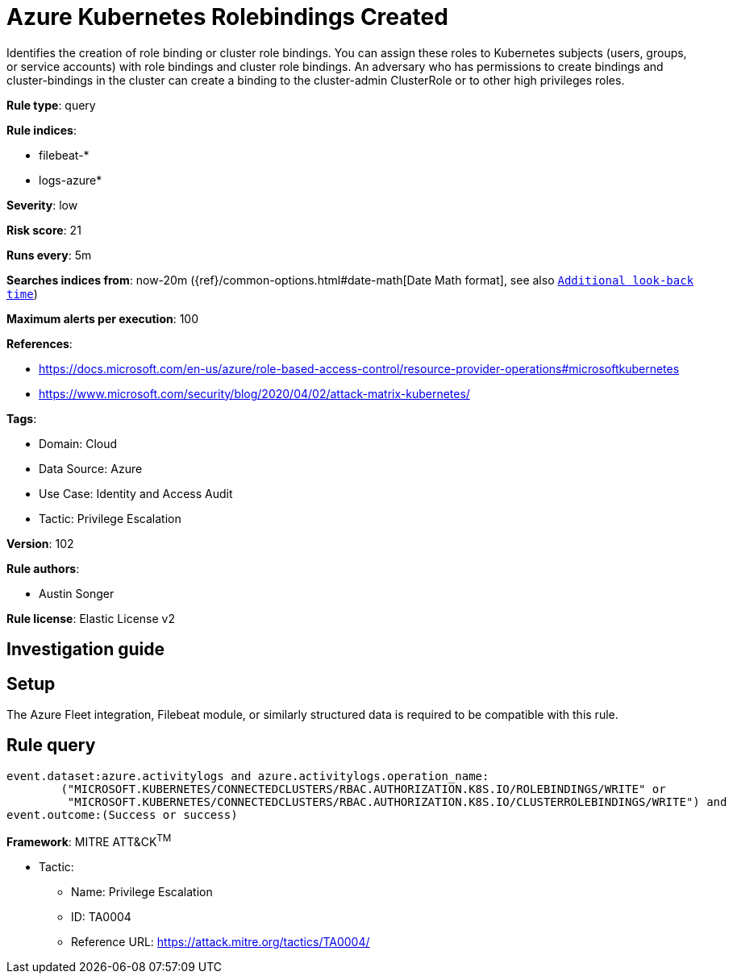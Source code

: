 [[azure-kubernetes-rolebindings-created]]
= Azure Kubernetes Rolebindings Created

Identifies the creation of role binding or cluster role bindings. You can assign these roles to Kubernetes subjects (users, groups, or service accounts) with role bindings and cluster role bindings. An adversary who has permissions to create bindings and cluster-bindings in the cluster can create a binding to the cluster-admin ClusterRole or to other high privileges roles.

*Rule type*: query

*Rule indices*: 

* filebeat-*
* logs-azure*

*Severity*: low

*Risk score*: 21

*Runs every*: 5m

*Searches indices from*: now-20m ({ref}/common-options.html#date-math[Date Math format], see also <<rule-schedule, `Additional look-back time`>>)

*Maximum alerts per execution*: 100

*References*: 

* https://docs.microsoft.com/en-us/azure/role-based-access-control/resource-provider-operations#microsoftkubernetes
* https://www.microsoft.com/security/blog/2020/04/02/attack-matrix-kubernetes/

*Tags*: 

* Domain: Cloud
* Data Source: Azure
* Use Case: Identity and Access Audit
* Tactic: Privilege Escalation

*Version*: 102

*Rule authors*: 

* Austin Songer

*Rule license*: Elastic License v2


== Investigation guide


== Setup
The Azure Fleet integration, Filebeat module, or similarly structured data is required to be compatible with this rule.

== Rule query


[source, js]
----------------------------------
event.dataset:azure.activitylogs and azure.activitylogs.operation_name:
	("MICROSOFT.KUBERNETES/CONNECTEDCLUSTERS/RBAC.AUTHORIZATION.K8S.IO/ROLEBINDINGS/WRITE" or
	 "MICROSOFT.KUBERNETES/CONNECTEDCLUSTERS/RBAC.AUTHORIZATION.K8S.IO/CLUSTERROLEBINDINGS/WRITE") and
event.outcome:(Success or success)

----------------------------------

*Framework*: MITRE ATT&CK^TM^

* Tactic:
** Name: Privilege Escalation
** ID: TA0004
** Reference URL: https://attack.mitre.org/tactics/TA0004/
